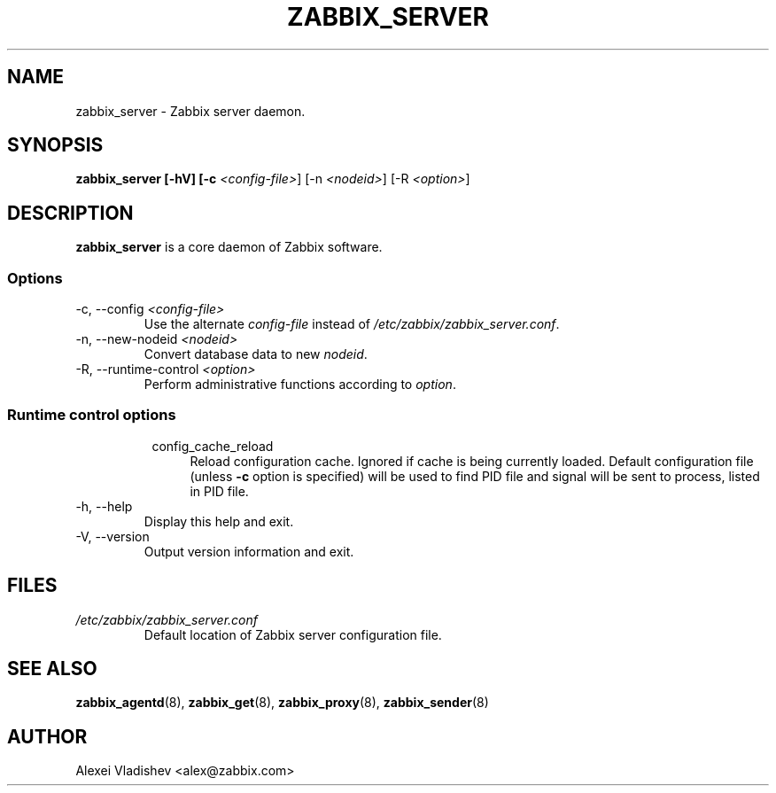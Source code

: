 .TH ZABBIX_SERVER 8 "5 July 2011"
.SH NAME
zabbix_server \- Zabbix server daemon.
.SH SYNOPSIS
.B zabbix_server [-hV] [-c \fI<config-file>\fR] [-n \fI<nodeid>\fR] [-R \fI<option>\fR]
.SH DESCRIPTION
.B zabbix_server
is a core daemon of Zabbix software.
.SS Options
.IP "-c, --config \fI<config-file>\fR"
Use the alternate \fIconfig-file\fR instead of \fI/etc/zabbix/zabbix_server.conf\fR.
.IP "-n, --new-nodeid \fI<nodeid>\fR"
Convert database data to new \fInodeid\fR.
.IP "-R, --runtime-control \fI<option>\fR"
Perform administrative functions according to \fIoption\fR.
.SS
.RS 4
Runtime control options
.RS 4
.TP 4
config_cache_reload
Reload configuration cache. Ignored if cache is being currently loaded.
Default configuration file (unless \fB-c\fR option is specified) will be used to find PID file and signal will be sent to process, listed in PID file.
.RE
.RE
.IP "-h, --help"
Display this help and exit.
.IP "-V, --version"
Output version information and exit.
.SH FILES
.TP
.I /etc/zabbix/zabbix_server.conf
Default location of Zabbix server configuration file.
.SH "SEE ALSO"
.BR zabbix_agentd (8),
.BR zabbix_get (8),
.BR zabbix_proxy (8),
.BR zabbix_sender (8)
.SH AUTHOR
Alexei Vladishev <alex@zabbix.com>
